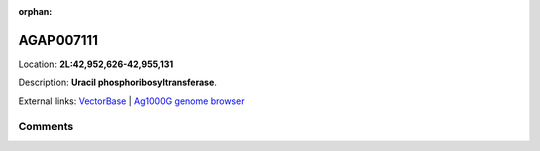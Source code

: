 :orphan:



AGAP007111
==========

Location: **2L:42,952,626-42,955,131**



Description: **Uracil phosphoribosyltransferase**.

External links:
`VectorBase <https://www.vectorbase.org/Anopheles_gambiae/Gene/Summary?g=AGAP007111>`_ |
`Ag1000G genome browser <https://www.malariagen.net/apps/ag1000g/phase1-AR3/index.html?genome_region=2L:42952626-42955131#genomebrowser>`_





Comments
--------


.. raw:: html

    <div id="disqus_thread"></div>
    <script>
    
    var disqus_config = function () {
        this.page.identifier = '/gene/AGAP007111';
    };
    
    (function() { // DON'T EDIT BELOW THIS LINE
    var d = document, s = d.createElement('script');
    s.src = 'https://agam-selection-atlas.disqus.com/embed.js';
    s.setAttribute('data-timestamp', +new Date());
    (d.head || d.body).appendChild(s);
    })();
    </script>
    <noscript>Please enable JavaScript to view the <a href="https://disqus.com/?ref_noscript">comments.</a></noscript>


